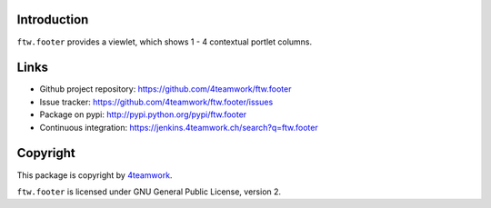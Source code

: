 Introduction
============

``ftw.footer`` provides a viewlet, which shows 1 - 4 contextual portlet columns.


Links
=====

- Github project repository: https://github.com/4teamwork/ftw.footer
- Issue tracker: https://github.com/4teamwork/ftw.footer/issues
- Package on pypi: http://pypi.python.org/pypi/ftw.footer
- Continuous integration: https://jenkins.4teamwork.ch/search?q=ftw.footer


Copyright
=========

This package is copyright by `4teamwork <http://www.4teamwork.ch/>`_.

``ftw.footer`` is licensed under GNU General Public License, version 2.
